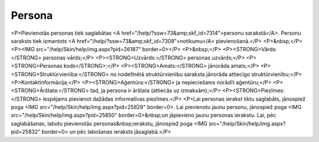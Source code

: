 .. 7305 ===========Persona=========== <P>Pievienotās personas tiek saglabātas <A href="/help/?ssw=73&amp;skf_id=7314">personu sarakstā</A>. Personu saraksts tiek izmantots <A href="/help/?ssw=73&amp;skf_id=7308">notikumu</A> pievienošanā.</P>
<P>&nbsp;</P>
<P><IMG src="/help/Skin/help/img.aspx?pid=26187" border=0></P>
<P>&nbsp;</P>
<P><STRONG>Vārds:</STRONG> personas vārds;</P>
<P><STRONG>Uzvārds:</STRONG> personas uzvārds;</P>
<P><STRONG>Personas kods</STRONG>;</P>
<P><STRONG>Amats:</STRONG> jānorāda amats;</P>
<P><STRONG>Struktūrvienība:</STRONG> no nodefinētā struktūrvienību saraksta jānorāda attiecīgo struktūrvienību;</P>
<P>Kontaktinformācija;</P>
<P><STRONG>Aģentūra:</STRONG> ja nepieciešams norādīt aģentūru;</P>
<P><STRONG>Ārštata:</STRONG> tad, ja persona ir ārštata (attiecās uz izmaksām);</P>
<P><STRONG>Piezīmes:</STRONG> iespējams pievienot dažādas informatīvas piezīmes.</P>
<P>Lai personas ierakst tiktu saglabāts, jānospiež poga <IMG src="/help/Skin/help/img.aspx?pid=25829" border=0>. Lai pievienotu jaunu personu, jānospiež poga <IMG src="/help/Skin/help/img.aspx?pid=25850" border=0>&nbsp;un jāpievieno jaunu personas ierakstu. Lai, pēc saglabāšanas, labotu pievienotās personas&nbsp;ierakstu, jānospiež poga <IMG src="/help/Skin/help/img.aspx?pid=25832" border=0> un pēc labošanas ieraksts jāsaglabā.</P> .. toctree::   :maxdepth: 4    7324.rst